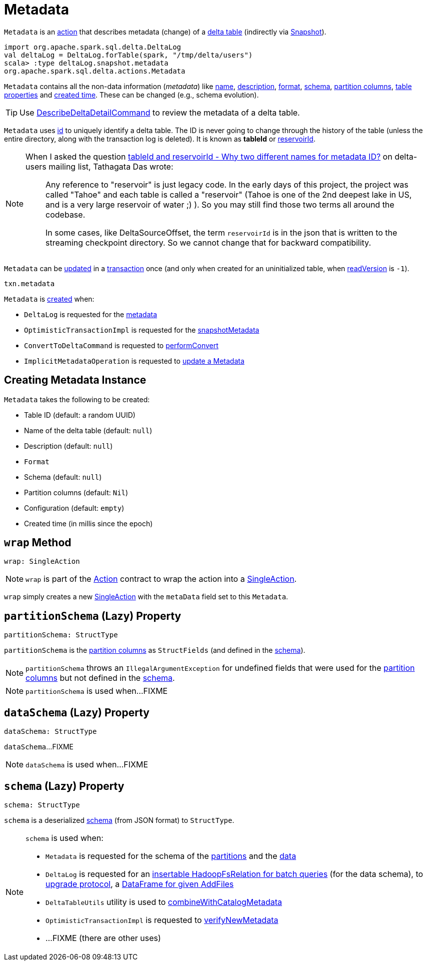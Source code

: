 = [[Metadata]] Metadata

`Metadata` is an <<Action.adoc#, action>> that describes metadata (change) of a <<DeltaLog.adoc#metadata, delta table>> (indirectly via <<Snapshot.adoc#metadata, Snapshot>>).

[source,plaintext]
----
import org.apache.spark.sql.delta.DeltaLog
val deltaLog = DeltaLog.forTable(spark, "/tmp/delta/users")
scala> :type deltaLog.snapshot.metadata
org.apache.spark.sql.delta.actions.Metadata
----

`Metadata` contains all the non-data information (_metadata_) like <<name, name>>, <<description, description>>, <<format, format>>, <<schemaString, schema>>, <<partitionColumns, partition columns>>, <<configuration, table properties>> and <<createdTime, created time>>. These can be changed (e.g., schema evolution).

TIP: Use <<DescribeDeltaDetailCommand.adoc#, DescribeDeltaDetailCommand>> to review the metadata of a delta table.

`Metadata` uses <<id, id>> to uniquely identify a delta table. The ID is never going to change through the history of the table (unless the entire directory, along with the transaction log is deleted). It is known as *tableId* or <<DeltaSourceOffset.adoc#reservoirId, reservoirId>>.

[NOTE]
====
When I asked the question https://groups.google.com/forum/#!topic/delta-users/5OKEFvVKiew[tableId and reservoirId - Why two different names for metadata ID?] on delta-users mailing list, Tathagata Das wrote:

> Any reference to "reservoir" is just legacy code. In the early days of this project, the project was called "Tahoe" and each table is called a "reservoir" (Tahoe is one of the 2nd deepest lake in US, and is a very large reservoir of water ;) ). So you may still find those two terms all around the codebase.

> In some cases, like DeltaSourceOffset, the term `reservoirId` is in the json that is written to the streaming checkpoint directory. So we cannot change that for backward compatibility.

====

`Metadata` can be <<OptimisticTransactionImpl.adoc#updateMetadata, updated>> in a xref:OptimisticTransactionImpl.adoc[transaction] once (and only when created for an uninitialized table, when <<OptimisticTransactionImpl.adoc#readVersion, readVersion>> is `-1`).

[source,scala]
----
txn.metadata
----

`Metadata` is <<creating-instance, created>> when:

* `DeltaLog` is requested for the <<DeltaLog.adoc#metadata, metadata>>

* `OptimisticTransactionImpl` is requested for the <<OptimisticTransactionImpl.adoc#snapshotMetadata, snapshotMetadata>>

* `ConvertToDeltaCommand` is requested to <<ConvertToDeltaCommand.adoc#performConvert, performConvert>>

* `ImplicitMetadataOperation` is requested to <<ImplicitMetadataOperation.adoc#updateMetadata, update a Metadata>>

== [[creating-instance]] Creating Metadata Instance

`Metadata` takes the following to be created:

* [[id]] Table ID (default: a random UUID)
* [[name]] Name of the delta table (default: `null`)
* [[description]] Description (default: `null`)
* [[format]] `Format`
* [[schemaString]] Schema (default: `null`)
* [[partitionColumns]] Partition columns (default: `Nil`)
* [[configuration]] Configuration (default: `empty`)
* [[createdTime]] Created time (in millis since the epoch)

== [[wrap]] `wrap` Method

[source, scala]
----
wrap: SingleAction
----

NOTE: `wrap` is part of the <<Action.adoc#wrap, Action>> contract to wrap the action into a <<SingleAction.adoc#, SingleAction>>.

`wrap` simply creates a new <<SingleAction.adoc#, SingleAction>> with the `metaData` field set to this `Metadata`.

== [[partitionSchema]] `partitionSchema` (Lazy) Property

[source, scala]
----
partitionSchema: StructType
----

`partitionSchema` is the <<partitionColumns, partition columns>> as `StructFields` (and defined in the <<schemaString, schema>>).

NOTE: `partitionSchema` throws an `IllegalArgumentException` for undefined fields that were used for the <<partitionColumns, partition columns>> but not defined in the <<schemaString, schema>>.

NOTE: `partitionSchema` is used when...FIXME

== [[dataSchema]] `dataSchema` (Lazy) Property

[source, scala]
----
dataSchema: StructType
----

`dataSchema`...FIXME

NOTE: `dataSchema` is used when...FIXME

== [[schema]] `schema` (Lazy) Property

[source, scala]
----
schema: StructType
----

`schema` is a deserialized <<schemaString, schema>> (from JSON format) to `StructType`.

[NOTE]
====
`schema` is used when:

* `Metadata` is requested for the schema of the <<partitionSchema, partitions>> and the <<dataSchema, data>>

* `DeltaLog` is requested for an xref:DeltaLog.adoc#createRelation[insertable HadoopFsRelation for batch queries] (for the data schema), to xref:DeltaLog.adoc#upgradeProtocol[upgrade protocol], a xref:DeltaLog.adoc#createDataFrame[DataFrame for given AddFiles]

* `DeltaTableUtils` utility is used to xref:DeltaTableUtils.adoc#combineWithCatalogMetadata[combineWithCatalogMetadata]

* `OptimisticTransactionImpl` is requested to xref:OptimisticTransactionImpl.adoc#verifyNewMetadata[verifyNewMetadata]

* ...FIXME (there are other uses)
====
